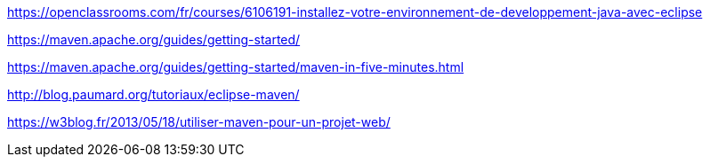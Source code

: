 



https://openclassrooms.com/fr/courses/6106191-installez-votre-environnement-de-developpement-java-avec-eclipse

https://maven.apache.org/guides/getting-started/

https://maven.apache.org/guides/getting-started/maven-in-five-minutes.html

http://blog.paumard.org/tutoriaux/eclipse-maven/

https://w3blog.fr/2013/05/18/utiliser-maven-pour-un-projet-web/
